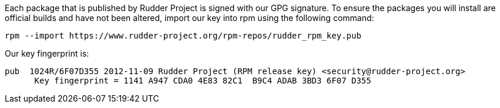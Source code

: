 Each package that is published by Rudder Project is signed
with our GPG signature. To ensure the packages you will install
are official builds and have not been altered, import our key
into rpm using the following command:

----

rpm --import https://www.rudder-project.org/rpm-repos/rudder_rpm_key.pub

----

Our key fingerprint is:

----

pub  1024R/6F07D355 2012-11-09 Rudder Project (RPM release key) <security@rudder-project.org>
      Key fingerprint = 1141 A947 CDA0 4E83 82C1  B9C4 ADAB 3BD3 6F07 D355

----
